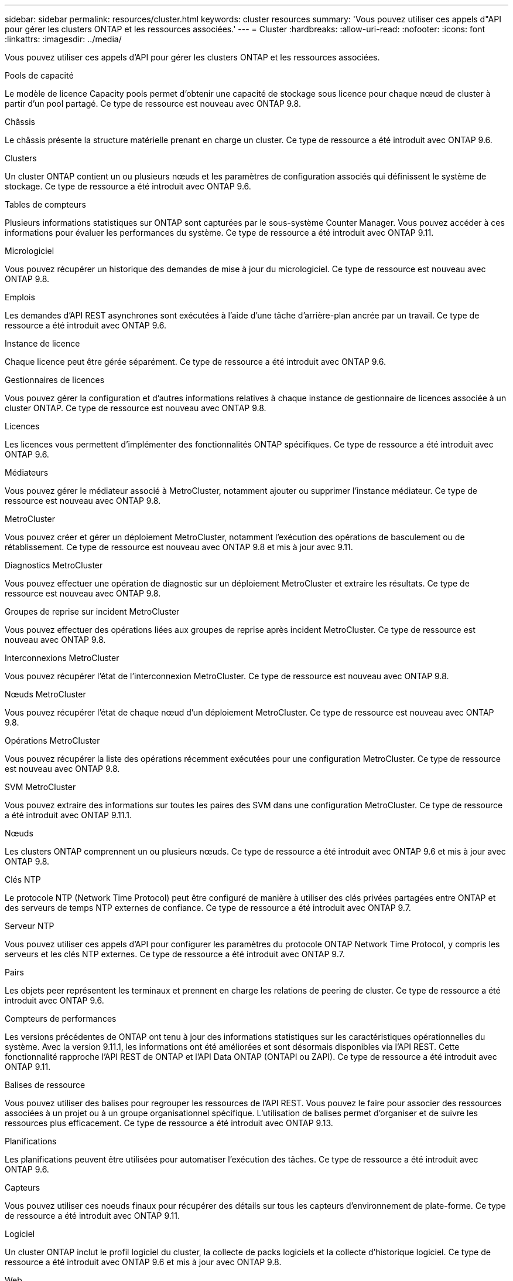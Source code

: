 ---
sidebar: sidebar 
permalink: resources/cluster.html 
keywords: cluster resources 
summary: 'Vous pouvez utiliser ces appels d"API pour gérer les clusters ONTAP et les ressources associées.' 
---
= Cluster
:hardbreaks:
:allow-uri-read: 
:nofooter: 
:icons: font
:linkattrs: 
:imagesdir: ../media/


[role="lead"]
Vous pouvez utiliser ces appels d'API pour gérer les clusters ONTAP et les ressources associées.

.Pools de capacité
Le modèle de licence Capacity pools permet d'obtenir une capacité de stockage sous licence pour chaque nœud de cluster à partir d'un pool partagé. Ce type de ressource est nouveau avec ONTAP 9.8.

.Châssis
Le châssis présente la structure matérielle prenant en charge un cluster. Ce type de ressource a été introduit avec ONTAP 9.6.

.Clusters
Un cluster ONTAP contient un ou plusieurs nœuds et les paramètres de configuration associés qui définissent le système de stockage. Ce type de ressource a été introduit avec ONTAP 9.6.

.Tables de compteurs
Plusieurs informations statistiques sur ONTAP sont capturées par le sous-système Counter Manager. Vous pouvez accéder à ces informations pour évaluer les performances du système. Ce type de ressource a été introduit avec ONTAP 9.11.

.Micrologiciel
Vous pouvez récupérer un historique des demandes de mise à jour du micrologiciel. Ce type de ressource est nouveau avec ONTAP 9.8.

.Emplois
Les demandes d'API REST asynchrones sont exécutées à l'aide d'une tâche d'arrière-plan ancrée par un travail. Ce type de ressource a été introduit avec ONTAP 9.6.

.Instance de licence
Chaque licence peut être gérée séparément. Ce type de ressource a été introduit avec ONTAP 9.6.

.Gestionnaires de licences
Vous pouvez gérer la configuration et d'autres informations relatives à chaque instance de gestionnaire de licences associée à un cluster ONTAP. Ce type de ressource est nouveau avec ONTAP 9.8.

.Licences
Les licences vous permettent d'implémenter des fonctionnalités ONTAP spécifiques. Ce type de ressource a été introduit avec ONTAP 9.6.

.Médiateurs
Vous pouvez gérer le médiateur associé à MetroCluster, notamment ajouter ou supprimer l'instance médiateur. Ce type de ressource est nouveau avec ONTAP 9.8.

.MetroCluster
Vous pouvez créer et gérer un déploiement MetroCluster, notamment l'exécution des opérations de basculement ou de rétablissement. Ce type de ressource est nouveau avec ONTAP 9.8 et mis à jour avec 9.11.

.Diagnostics MetroCluster
Vous pouvez effectuer une opération de diagnostic sur un déploiement MetroCluster et extraire les résultats. Ce type de ressource est nouveau avec ONTAP 9.8.

.Groupes de reprise sur incident MetroCluster
Vous pouvez effectuer des opérations liées aux groupes de reprise après incident MetroCluster. Ce type de ressource est nouveau avec ONTAP 9.8.

.Interconnexions MetroCluster
Vous pouvez récupérer l'état de l'interconnexion MetroCluster. Ce type de ressource est nouveau avec ONTAP 9.8.

.Nœuds MetroCluster
Vous pouvez récupérer l'état de chaque nœud d'un déploiement MetroCluster. Ce type de ressource est nouveau avec ONTAP 9.8.

.Opérations MetroCluster
Vous pouvez récupérer la liste des opérations récemment exécutées pour une configuration MetroCluster. Ce type de ressource est nouveau avec ONTAP 9.8.

.SVM MetroCluster
Vous pouvez extraire des informations sur toutes les paires des SVM dans une configuration MetroCluster. Ce type de ressource a été introduit avec ONTAP 9.11.1.

.Nœuds
Les clusters ONTAP comprennent un ou plusieurs nœuds. Ce type de ressource a été introduit avec ONTAP 9.6 et mis à jour avec ONTAP 9.8.

.Clés NTP
Le protocole NTP (Network Time Protocol) peut être configuré de manière à utiliser des clés privées partagées entre ONTAP et des serveurs de temps NTP externes de confiance. Ce type de ressource a été introduit avec ONTAP 9.7.

.Serveur NTP
Vous pouvez utiliser ces appels d'API pour configurer les paramètres du protocole ONTAP Network Time Protocol, y compris les serveurs et les clés NTP externes. Ce type de ressource a été introduit avec ONTAP 9.7.

.Pairs
Les objets peer représentent les terminaux et prennent en charge les relations de peering de cluster. Ce type de ressource a été introduit avec ONTAP 9.6.

.Compteurs de performances
Les versions précédentes de ONTAP ont tenu à jour des informations statistiques sur les caractéristiques opérationnelles du système. Avec la version 9.11.1, les informations ont été améliorées et sont désormais disponibles via l'API REST. Cette fonctionnalité rapproche l'API REST de ONTAP et l'API Data ONTAP (ONTAPI ou ZAPI). Ce type de ressource a été introduit avec ONTAP 9.11.

.Balises de ressource
Vous pouvez utiliser des balises pour regrouper les ressources de l'API REST. Vous pouvez le faire pour associer des ressources associées à un projet ou à un groupe organisationnel spécifique. L'utilisation de balises permet d'organiser et de suivre les ressources plus efficacement. Ce type de ressource a été introduit avec ONTAP 9.13.

.Planifications
Les planifications peuvent être utilisées pour automatiser l'exécution des tâches. Ce type de ressource a été introduit avec ONTAP 9.6.

.Capteurs
Vous pouvez utiliser ces noeuds finaux pour récupérer des détails sur tous les capteurs d'environnement de plate-forme. Ce type de ressource a été introduit avec ONTAP 9.11.

.Logiciel
Un cluster ONTAP inclut le profil logiciel du cluster, la collecte de packs logiciels et la collecte d'historique logiciel. Ce type de ressource a été introduit avec ONTAP 9.6 et mis à jour avec ONTAP 9.8.

.Web
Vous pouvez utiliser ces noeuds finaux pour mettre à jour les configurations des services Web et pour récupérer la configuration actuelle. Ce type de ressource a été introduit avec ONTAP 9.10.
